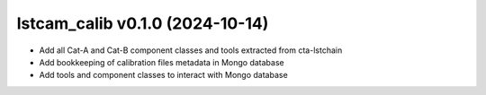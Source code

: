 lstcam_calib v0.1.0 (2024-10-14)
--------------------------------

- Add all Cat-A and Cat-B component classes and tools extracted from cta-lstchain
- Add bookkeeping of calibration files metadata in Mongo database
- Add tools and component classes to interact with Mongo database
